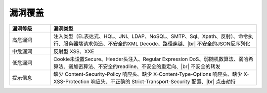漏洞覆盖
==========================

.. list-table::
   :widths: 4 20
   :header-rows: 1
   :width: 100%
   
   * - 漏洞等级
     - 漏洞类型
   * - 高危漏洞
     - 注入类型（EL表达式、HQL、JNI、LDAP、NoSQL、SMTP、Sql、Xpath、反射）、命令执行、服务器端请求伪造、不安全的XML Decode、路径穿越、|br| 不安全的JSON反序列化
   * - 中危漏洞
     - 反射型 XSS、XXE
   * - 低危漏洞
     - Cookie未设置Secure、Header头注入、Regular Expression DoS、弱随机数算法、弱哈希算法、弱加密算法、不安全的readline、不安全的重定向、|br| 不安全的转发
   * - 提示信息
     - 缺少 Content-Security-Policy 响应头、缺少 X-Content-Type-Options 响应头、缺少 X-XSS-Protection 响应头、不正确的 Strict-Transport-Security 配置、|br| 点击劫持




.. |br| raw:: html

      <br>